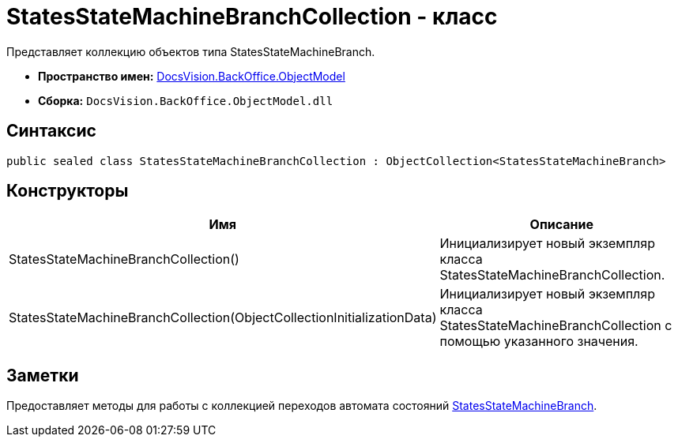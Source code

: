 = StatesStateMachineBranchCollection - класс

Представляет коллекцию объектов типа StatesStateMachineBranch.

* *Пространство имен:* xref:api/DocsVision/Platform/ObjectModel/ObjectModel_NS.adoc[DocsVision.BackOffice.ObjectModel]
* *Сборка:* `DocsVision.BackOffice.ObjectModel.dll`

== Синтаксис

[source,csharp]
----
public sealed class StatesStateMachineBranchCollection : ObjectCollection<StatesStateMachineBranch>
----

== Конструкторы

[cols=",",options="header"]
|===
|Имя |Описание
|StatesStateMachineBranchCollection() |Инициализирует новый экземпляр класса StatesStateMachineBranchCollection.
|StatesStateMachineBranchCollection(ObjectCollectionInitializationData) |Инициализирует новый экземпляр класса StatesStateMachineBranchCollection с помощью указанного значения.
|===

== Заметки

Предоставляет методы для работы с коллекцией переходов автомата состояний xref:api/DocsVision/BackOffice/ObjectModel/StatesStateMachineBranch_CL.adoc[StatesStateMachineBranch].
